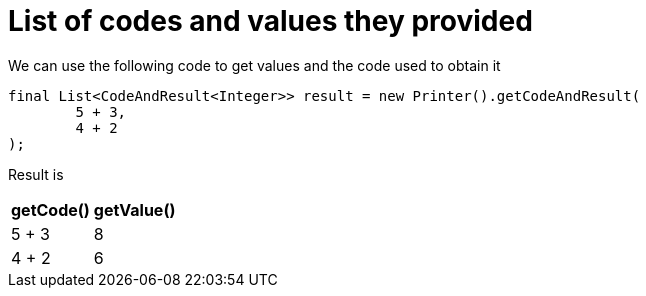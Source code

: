 ifndef::ROOT_PATH[:ROOT_PATH: ../../../..]

[#org_sfvl_doctesting_utils_printertest_list_of_codes_and_values_they_provided]
= List of codes and values they provided

We can use the following code to get values and the code used to obtain it

[source,java,indent=0]
----
        final List<CodeAndResult<Integer>> result = new Printer().getCodeAndResult(
                5 + 3,
                4 + 2
        );

----


Result is

[%autowidth]
|====
|getCode()|getValue()

|5 + 3|8
|4 + 2|6
|====



